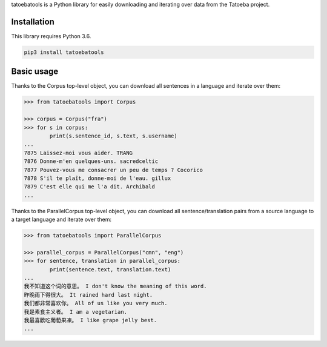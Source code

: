 tatoebatools is a Python library for easily downloading and iterating over data from the Tatoeba project.


Installation
------------

This library requires Python 3.6. 

.. code:: sh

    pip3 install tatoebatools


Basic usage
-----------

Thanks to the Corpus top-level object, you can download all sentences in a language and iterate over them:

.. code-block:: python

    >>> from tatoebatools import Corpus

    >>> corpus = Corpus("fra")
    >>> for s in corpus:
            print(s.sentence_id, s.text, s.username)
    ...
    7875 Laissez-moi vous aider. TRANG
    7876 Donne-m'en quelques-uns. sacredceltic
    7877 Pouvez-vous me consacrer un peu de temps ? Cocorico
    7878 S'il te plaît, donne-moi de l'eau. gillux
    7879 C'est elle qui me l'a dit. Archibald
    ...


Thanks to the ParallelCorpus top-level object, you can download all sentence/translation pairs from a source language to a target language and iterate over them:

.. code-block:: python

    >>> from tatoebatools import ParallelCorpus

    >>> parallel_corpus = ParallelCorpus("cmn", "eng")
    >>> for sentence, translation in parallel_corpus:
            print(sentence.text, translation.text)
    ...
    我不知道这个词的意思。 I don't know the meaning of this word.
    昨晚雨下得很大。 It rained hard last night.
    我们都非常喜欢你。 All of us like you very much.
    我是素食主义者。 I am a vegetarian.
    我最喜歡吃葡萄果凍。 I like grape jelly best.
    ...
